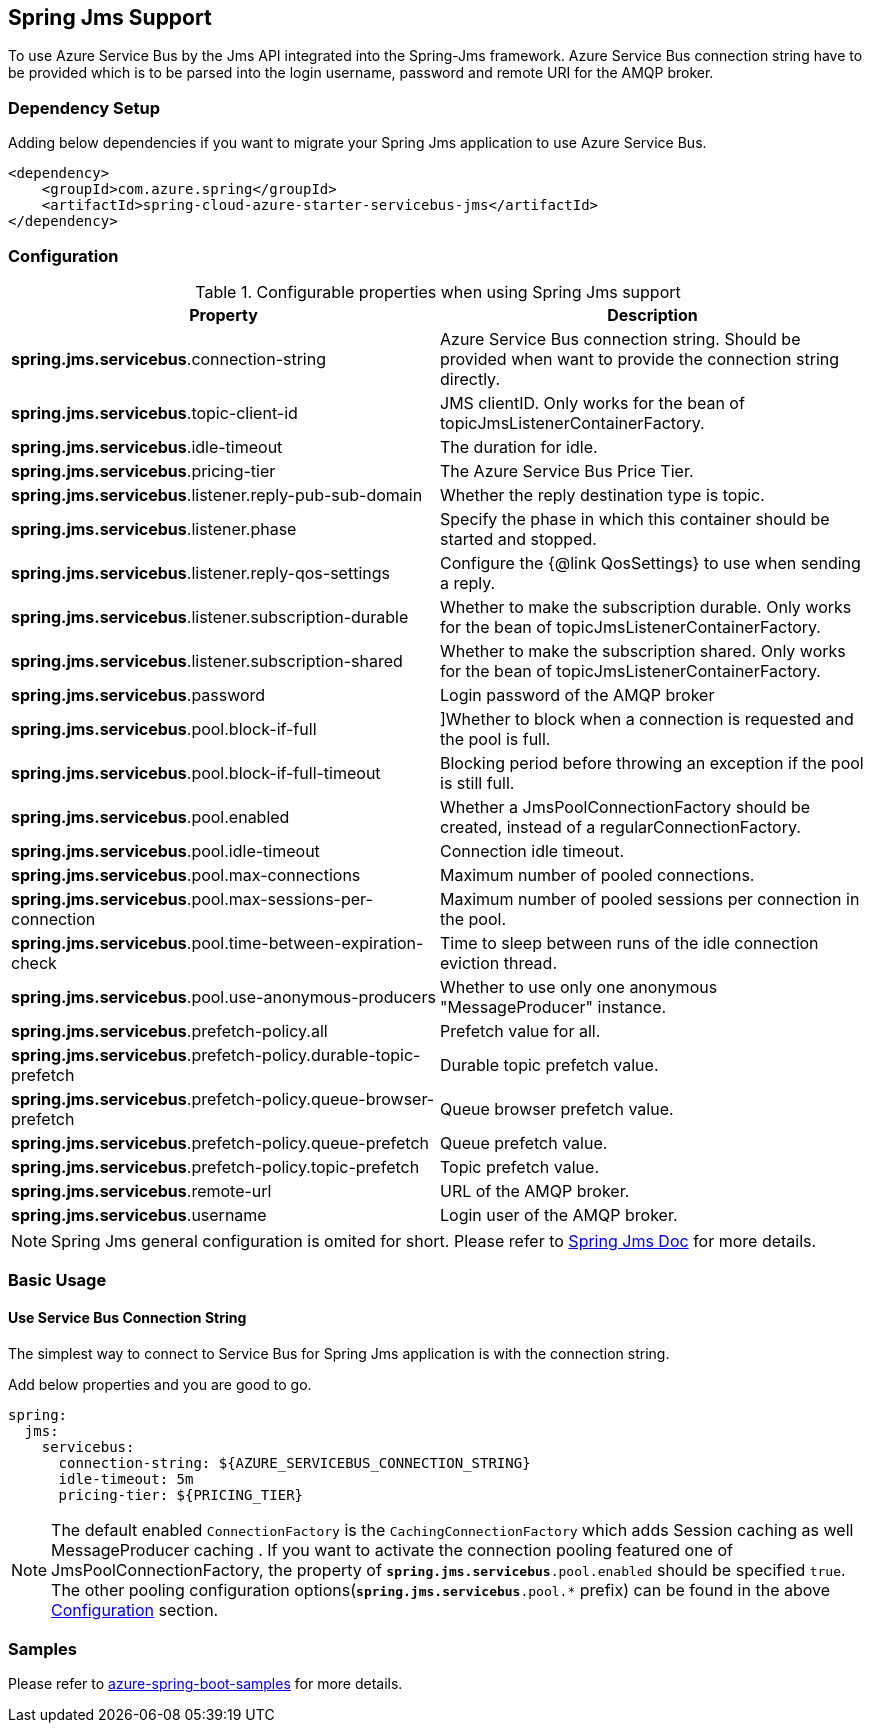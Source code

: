 [#spring-jms-support]
== Spring Jms Support

To use Azure Service Bus by the Jms API integrated into the Spring-Jms framework. Azure Service Bus connection string have to be provided which is to be parsed into the login username, password and remote URI for the AMQP broker.


=== Dependency Setup

Adding below dependencies if you want to migrate your Spring Jms application to use Azure Service Bus.

[source,xml]
----
<dependency>
    <groupId>com.azure.spring</groupId>
    <artifactId>spring-cloud-azure-starter-servicebus-jms</artifactId>
</dependency>
----

=== Configuration

.Configurable properties when using Spring Jms support
[cols="2*", options="header"]
|===
|Property
|Description

|*spring.jms.servicebus*.connection-string
|Azure Service Bus connection string. Should be provided when want to provide the connection string directly.

|*spring.jms.servicebus*.topic-client-id
|JMS clientID. Only works for the bean of topicJmsListenerContainerFactory.

|*spring.jms.servicebus*.idle-timeout
| The duration for idle.

|*spring.jms.servicebus*.pricing-tier
| The Azure Service Bus Price Tier.

|*spring.jms.servicebus*.listener.reply-pub-sub-domain
| Whether the reply destination type is topic.

|*spring.jms.servicebus*.listener.phase
| Specify the phase in which this container should be started and stopped.

|*spring.jms.servicebus*.listener.reply-qos-settings
| Configure the {@link QosSettings} to use when sending a reply.

|*spring.jms.servicebus*.listener.subscription-durable
| Whether to make the subscription durable. Only works for the bean of topicJmsListenerContainerFactory.

|*spring.jms.servicebus*.listener.subscription-shared
| Whether to make the subscription shared. Only works for the bean of topicJmsListenerContainerFactory.

|*spring.jms.servicebus*.password
| Login password of the AMQP broker


| *spring.jms.servicebus*.pool.block-if-full
| [[jms-servicebus-pool-configuration]]]Whether to block when a connection is requested and the pool is full.

|*spring.jms.servicebus*.pool.block-if-full-timeout
|Blocking period before throwing an exception if the pool is still full.

|*spring.jms.servicebus*.pool.enabled
|Whether a JmsPoolConnectionFactory should be created, instead of a regularConnectionFactory.

|*spring.jms.servicebus*.pool.idle-timeout
|Connection idle timeout.

|*spring.jms.servicebus*.pool.max-connections
|Maximum number of pooled connections.

|*spring.jms.servicebus*.pool.max-sessions-per-connection
|Maximum number of pooled sessions per connection in the pool.

|*spring.jms.servicebus*.pool.time-between-expiration-check
|Time to sleep between runs of the idle connection eviction thread.

|*spring.jms.servicebus*.pool.use-anonymous-producers
|Whether to use only one anonymous "MessageProducer" instance.

|*spring.jms.servicebus*.prefetch-policy.all
| Prefetch value for all.

|*spring.jms.servicebus*.prefetch-policy.durable-topic-prefetch
| Durable topic prefetch value.

|*spring.jms.servicebus*.prefetch-policy.queue-browser-prefetch
| Queue browser prefetch value.

|*spring.jms.servicebus*.prefetch-policy.queue-prefetch
| Queue prefetch value.

|*spring.jms.servicebus*.prefetch-policy.topic-prefetch
|Topic prefetch value.

|*spring.jms.servicebus*.remote-url
| URL of the AMQP broker.

|*spring.jms.servicebus*.username
| Login user of the AMQP broker.
|===

NOTE: Spring Jms general configuration is omited for short. Please refer to link:https://docs.spring.io/spring-framework/docs/3.2.x/spring-framework-reference/html/jms.html[Spring Jms Doc] for more details.

=== Basic Usage

==== Use Service Bus Connection String

The simplest way to connect to Service Bus for Spring Jms application is with the connection string.

Add below properties and you are good to go.

[source,yaml]
----
spring:
  jms:
    servicebus:
      connection-string: ${AZURE_SERVICEBUS_CONNECTION_STRING}
      idle-timeout: 5m
      pricing-tier: ${PRICING_TIER}
----

NOTE: The default enabled `ConnectionFactory` is the `CachingConnectionFactory` which adds Session caching as well MessageProducer caching . If you want to activate the connection pooling featured one of JmsPoolConnectionFactory, the property of `*spring.jms.servicebus*.pool.enabled` should be specified `true`. The other pooling configuration options(`*spring.jms.servicebus*.pool.*` prefix) can be found in the above
<<jms-servicebus-pool-configuration, Configuration>> section.

=== Samples

Please refer to link:https://githu.com/Azure-Samples/azure-spring-boot-samples/tree/spring-cloud-azure_4.0.0-beta.3[azure-spring-boot-samples] for more details.
